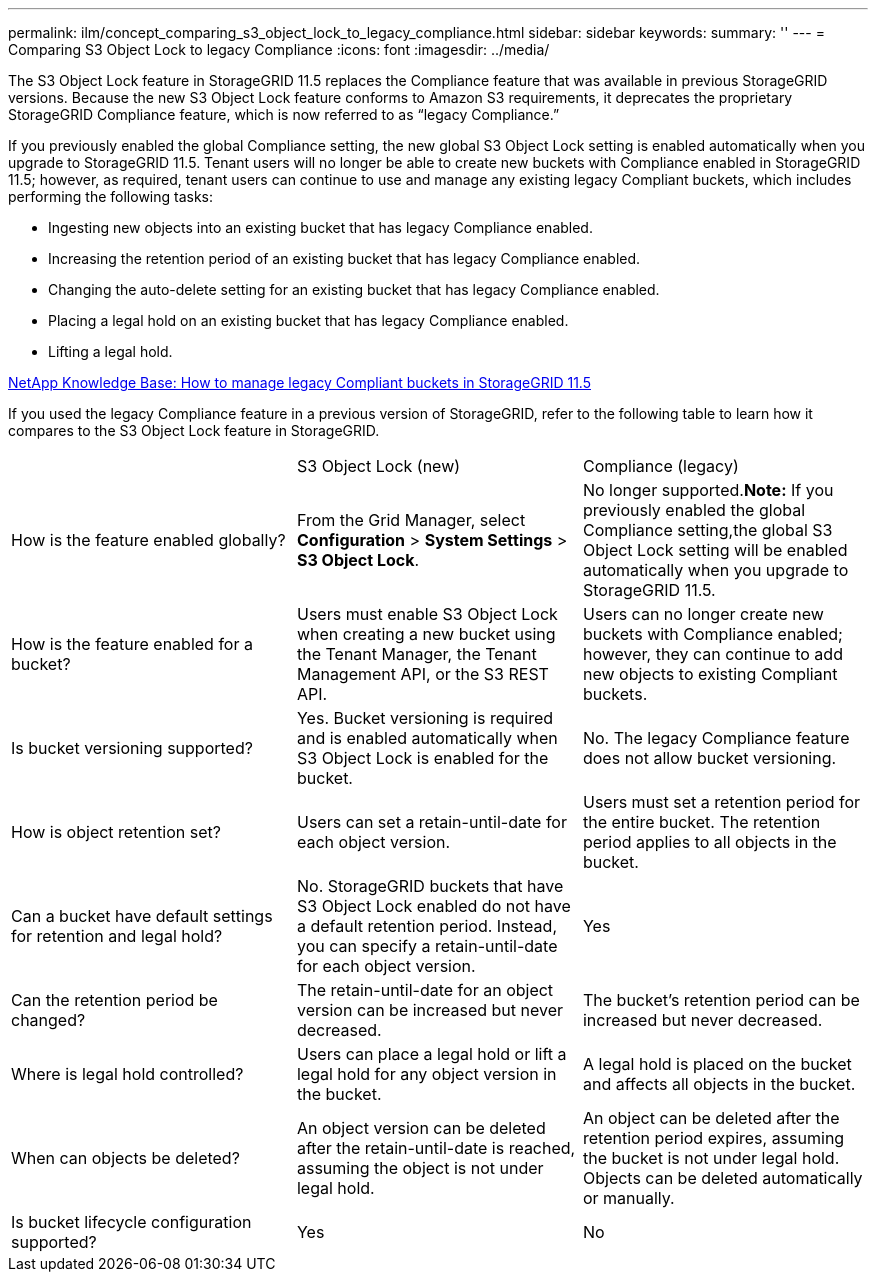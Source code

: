 ---
permalink: ilm/concept_comparing_s3_object_lock_to_legacy_compliance.html
sidebar: sidebar
keywords: 
summary: ''
---
= Comparing S3 Object Lock to legacy Compliance
:icons: font
:imagesdir: ../media/

[.lead]
The S3 Object Lock feature in StorageGRID 11.5 replaces the Compliance feature that was available in previous StorageGRID versions. Because the new S3 Object Lock feature conforms to Amazon S3 requirements, it deprecates the proprietary StorageGRID Compliance feature, which is now referred to as "`legacy Compliance.`"

If you previously enabled the global Compliance setting, the new global S3 Object Lock setting is enabled automatically when you upgrade to StorageGRID 11.5. Tenant users will no longer be able to create new buckets with Compliance enabled in StorageGRID 11.5; however, as required, tenant users can continue to use and manage any existing legacy Compliant buckets, which includes performing the following tasks:

* Ingesting new objects into an existing bucket that has legacy Compliance enabled.
* Increasing the retention period of an existing bucket that has legacy Compliance enabled.
* Changing the auto-delete setting for an existing bucket that has legacy Compliance enabled.
* Placing a legal hold on an existing bucket that has legacy Compliance enabled.
* Lifting a legal hold.

https://kb.netapp.com/Advice_and_Troubleshooting/Hybrid_Cloud_Infrastructure/StorageGRID/How_to_manage_legacy_Compliant_buckets_in_StorageGRID_11.5[NetApp Knowledge Base: How to manage legacy Compliant buckets in StorageGRID 11.5]

If you used the legacy Compliance feature in a previous version of StorageGRID, refer to the following table to learn how it compares to the S3 Object Lock feature in StorageGRID.

|===
|  | S3 Object Lock (new)| Compliance (legacy)
a|
How is the feature enabled globally?
a|
From the Grid Manager, select *Configuration* > *System Settings* > *S3 Object Lock*.
a|
No longer supported.*Note:* If you previously enabled the global Compliance setting,the global S3 Object Lock setting will be enabled automatically when you upgrade to StorageGRID 11.5.

a|
How is the feature enabled for a bucket?
a|
Users must enable S3 Object Lock when creating a new bucket using the Tenant Manager, the Tenant Management API, or the S3 REST API.
a|
Users can no longer create new buckets with Compliance enabled; however, they can continue to add new objects to existing Compliant buckets.
a|
Is bucket versioning supported?
a|
Yes. Bucket versioning is required and is enabled automatically when S3 Object Lock is enabled for the bucket.
a|
No. The legacy Compliance feature does not allow bucket versioning.
a|
How is object retention set?
a|
Users can set a retain-until-date for each object version.
a|
Users must set a retention period for the entire bucket. The retention period applies to all objects in the bucket.
a|
Can a bucket have default settings for retention and legal hold?
a|
No. StorageGRID buckets that have S3 Object Lock enabled do not have a default retention period. Instead, you can specify a retain-until-date for each object version.
a|
Yes
a|
Can the retention period be changed?
a|
The retain-until-date for an object version can be increased but never decreased.
a|
The bucket's retention period can be increased but never decreased.
a|
Where is legal hold controlled?
a|
Users can place a legal hold or lift a legal hold for any object version in the bucket.
a|
A legal hold is placed on the bucket and affects all objects in the bucket.
a|
When can objects be deleted?
a|
An object version can be deleted after the retain-until-date is reached, assuming the object is not under legal hold.
a|
An object can be deleted after the retention period expires, assuming the bucket is not under legal hold. Objects can be deleted automatically or manually.
a|
Is bucket lifecycle configuration supported?
a|
Yes
a|
No
|===
